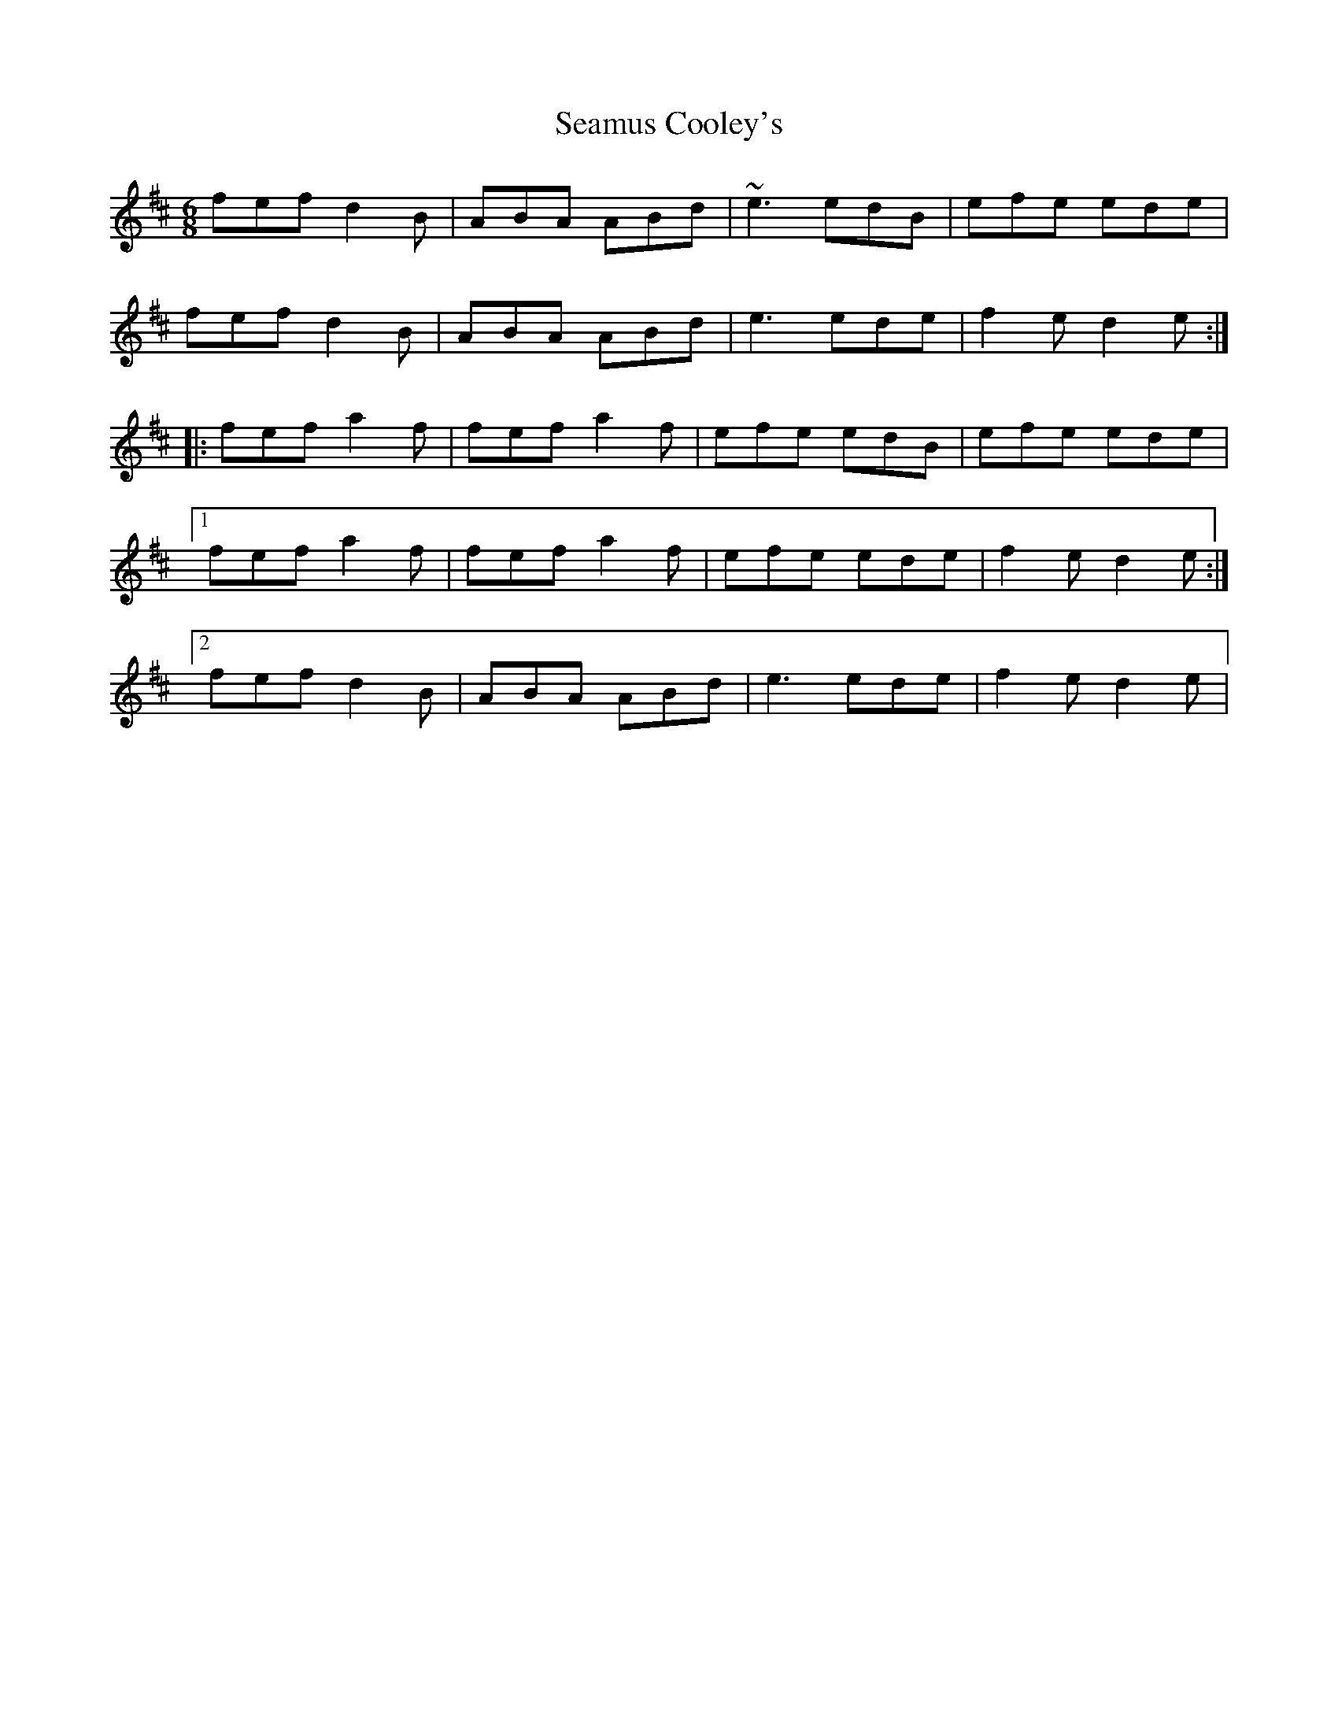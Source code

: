 X: 36278
T: Seamus Cooley's
R: jig
M: 6/8
K: Dmajor
fef d2B|ABA ABd|~e3 edB|efe ede|
fef d2B|ABA ABd|e3 ede|f2e d2e:|
|:fef a2f|fef a2f|efe edB|efe ede|
[1 fef a2f|fef a2f|efe ede|f2e d2e:|
[2 fef d2B|ABA ABd|e3 ede|f2e d2e|

